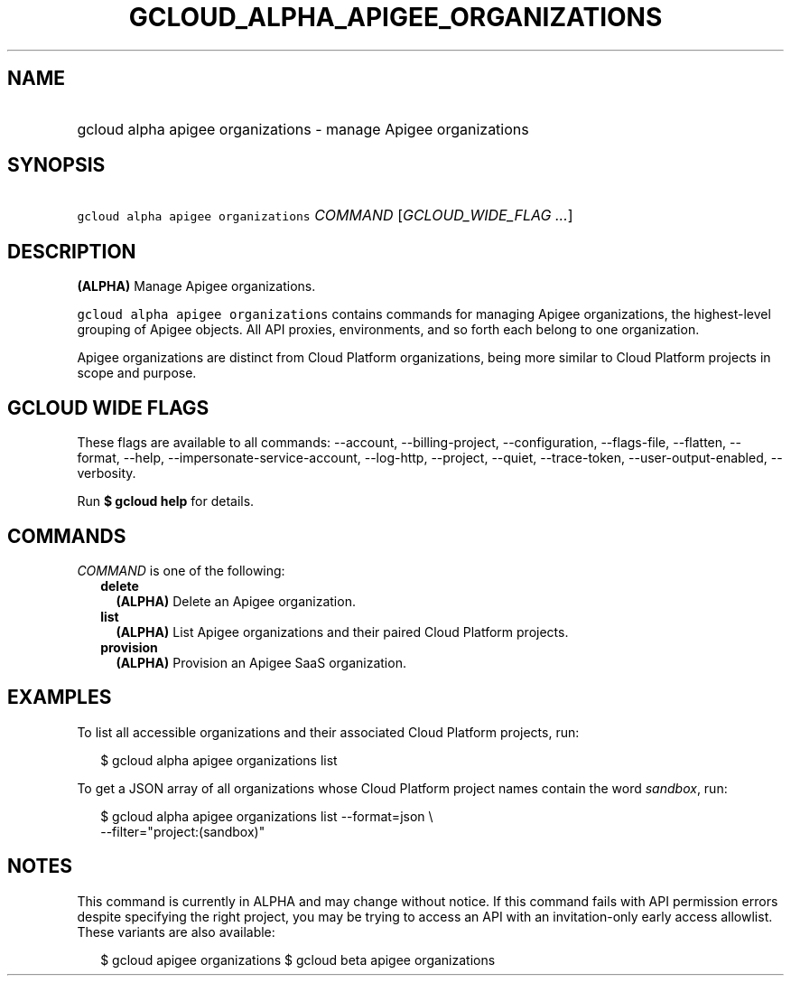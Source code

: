 
.TH "GCLOUD_ALPHA_APIGEE_ORGANIZATIONS" 1



.SH "NAME"
.HP
gcloud alpha apigee organizations \- manage Apigee organizations



.SH "SYNOPSIS"
.HP
\f5gcloud alpha apigee organizations\fR \fICOMMAND\fR [\fIGCLOUD_WIDE_FLAG\ ...\fR]



.SH "DESCRIPTION"

\fB(ALPHA)\fR Manage Apigee organizations.

\f5gcloud alpha apigee organizations\fR contains commands for managing Apigee
organizations, the highest\-level grouping of Apigee objects. All API proxies,
environments, and so forth each belong to one organization.

Apigee organizations are distinct from Cloud Platform organizations, being more
similar to Cloud Platform projects in scope and purpose.



.SH "GCLOUD WIDE FLAGS"

These flags are available to all commands: \-\-account, \-\-billing\-project,
\-\-configuration, \-\-flags\-file, \-\-flatten, \-\-format, \-\-help,
\-\-impersonate\-service\-account, \-\-log\-http, \-\-project, \-\-quiet,
\-\-trace\-token, \-\-user\-output\-enabled, \-\-verbosity.

Run \fB$ gcloud help\fR for details.



.SH "COMMANDS"

\f5\fICOMMAND\fR\fR is one of the following:

.RS 2m
.TP 2m
\fBdelete\fR
\fB(ALPHA)\fR Delete an Apigee organization.

.TP 2m
\fBlist\fR
\fB(ALPHA)\fR List Apigee organizations and their paired Cloud Platform
projects.

.TP 2m
\fBprovision\fR
\fB(ALPHA)\fR Provision an Apigee SaaS organization.


.RE
.sp

.SH "EXAMPLES"

To list all accessible organizations and their associated Cloud Platform
projects, run:

.RS 2m
$ gcloud alpha apigee organizations list
.RE

To get a JSON array of all organizations whose Cloud Platform project names
contain the word \f5\fIsandbox\fR\fR, run:

.RS 2m
$ gcloud alpha apigee organizations list \-\-format=json \e
  \-\-filter="project:(sandbox)"
.RE



.SH "NOTES"

This command is currently in ALPHA and may change without notice. If this
command fails with API permission errors despite specifying the right project,
you may be trying to access an API with an invitation\-only early access
allowlist. These variants are also available:

.RS 2m
$ gcloud apigee organizations
$ gcloud beta apigee organizations
.RE

